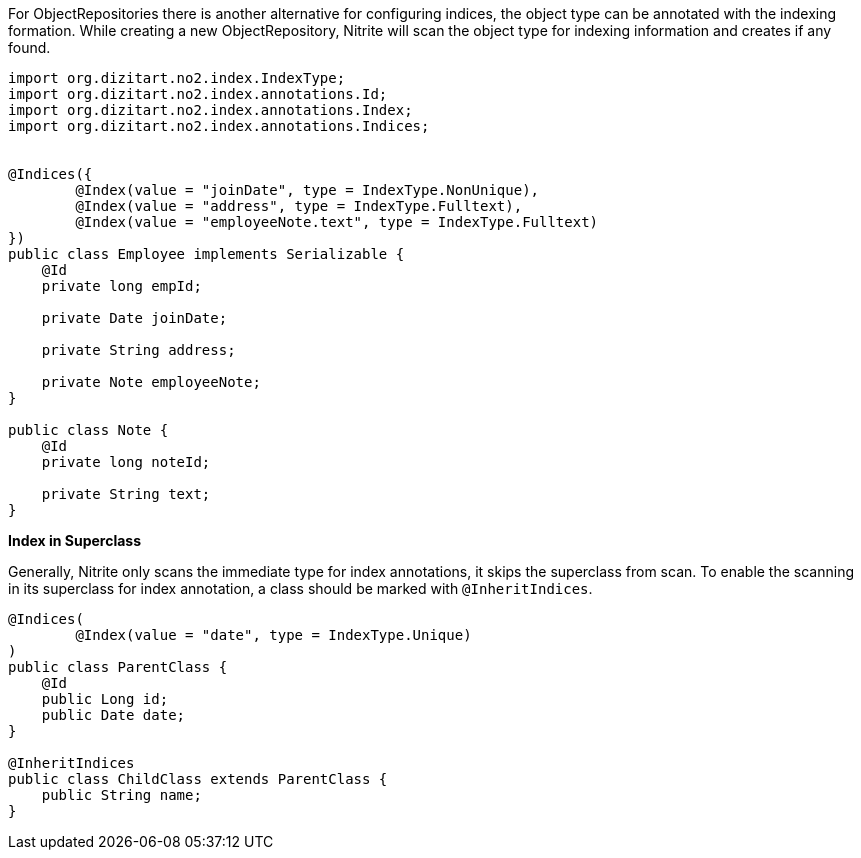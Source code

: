 For ObjectRepositories there is another alternative for configuring indices,
the object type can be annotated with the indexing formation. While creating a new
ObjectRepository, Nitrite will scan the object type for indexing information
and creates if any found.

[source,java]
--
import org.dizitart.no2.index.IndexType;
import org.dizitart.no2.index.annotations.Id;
import org.dizitart.no2.index.annotations.Index;
import org.dizitart.no2.index.annotations.Indices;


@Indices({
        @Index(value = "joinDate", type = IndexType.NonUnique),
        @Index(value = "address", type = IndexType.Fulltext),
        @Index(value = "employeeNote.text", type = IndexType.Fulltext)
})
public class Employee implements Serializable {
    @Id
    private long empId;

    private Date joinDate;

    private String address;

    private Note employeeNote;
}

public class Note {
    @Id
    private long noteId;

    private String text;
}

--

*Index in Superclass*

Generally, Nitrite only scans the immediate type for index annotations, it skips
the superclass from scan. To enable the scanning in its superclass for index annotation,
a class should be marked with `@InheritIndices`.

[source,java]
--
@Indices(
        @Index(value = "date", type = IndexType.Unique)
)
public class ParentClass {
    @Id
    public Long id;
    public Date date;
}

@InheritIndices
public class ChildClass extends ParentClass {
    public String name;
}
--